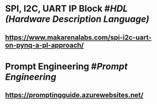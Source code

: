 * SPI, I2C, UART IP Block #[[HDL (Hardware Description Language)]]
** https://www.makarenalabs.com/spi-i2c-uart-on-pynq-a-pl-approach/
* Prompt Engineering #[[Prompt Engineering]]
** https://promptingguide.azurewebsites.net/